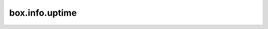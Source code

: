 .. _box_info_uptime:

================================================================================
box.info.uptime
================================================================================

.. module:: box.info

.. data:: uptime

    The number of seconds since the instance started.
    This value can also be retrieved with :ref:`tarantool.uptime() <tarantool-build>`.

    :rtype: number
